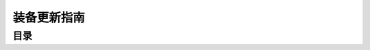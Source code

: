.. _装备更新指南:

装备更新指南
==============================================================================


目录
------------------------------------------------------------------------------

.. autotoctree::
    :maxdepth: 1
